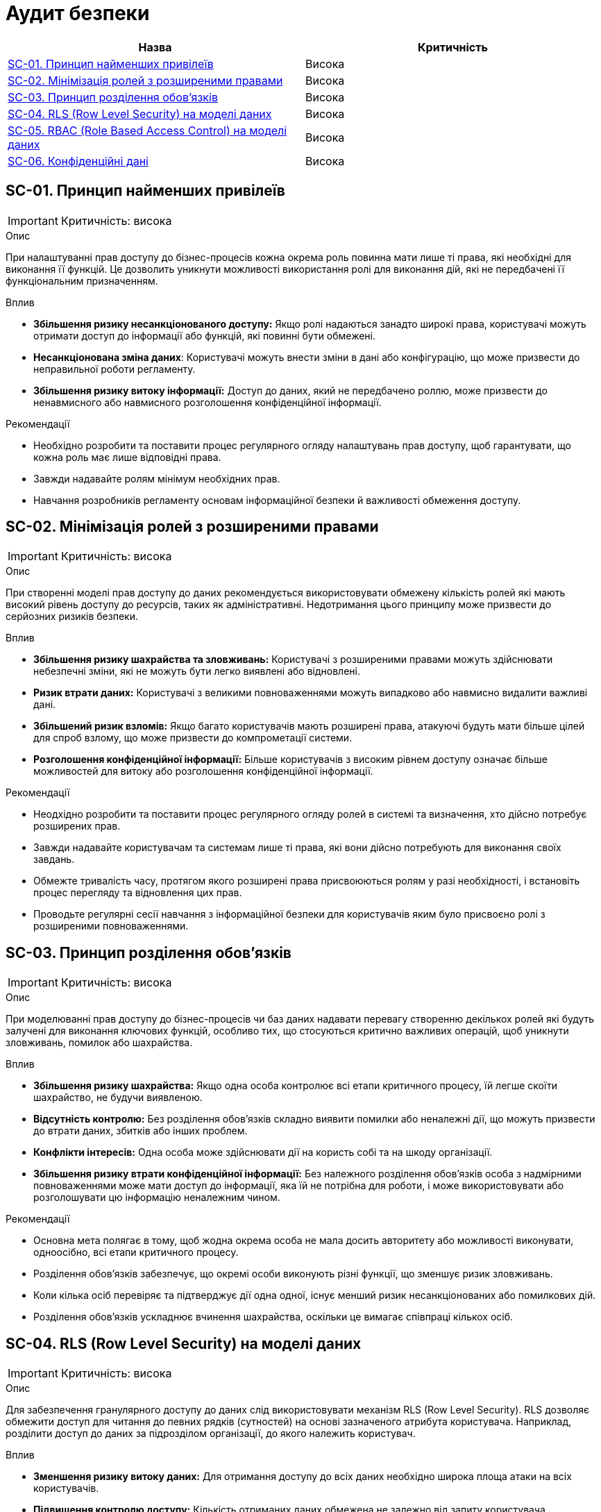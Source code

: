 = Аудит безпеки

|===
|Назва | Критичність

|<<_sc_01>> |Висока
|<<_sc_02>> |Висока
|<<_sc_03>> |Висока
|<<_sc_04>> |Висока
|<<_sc_05>> |Висока
|<<_sc_06>> |Висока

|===

[#_sc_01]
== SC-01. Принцип найменших привілеїв
IMPORTANT: Критичність: висока

.Опис
При налаштуванні прав доступу до бізнес-процесів кожна окрема роль повинна мати лише ті права, які необхідні для
виконання її функцій. Це дозволить уникнути можливості використання ролі для виконання дій, які не передбачені її
функціональним призначенням.

.Вплив
- **Збільшення ризику несанкціонованого доступу:** Якщо ролі надаються занадто широкі права, користувачі можуть отримати доступ до інформації або функцій, які повинні бути обмежені.

- **Несанкціонована зміна даних**: Користувачі можуть внести зміни в дані або конфігурацію, що може призвести до неправильної роботи регламенту.

- **Збільшення ризику витоку інформації:** Доступ до даних, який не передбачено роллю, може призвести до ненавмисного або навмисного розголошення конфіденційної інформації.

.Рекомендації
- Необхідно розробити та поставити процес регулярного огляду налаштувань прав доступу, щоб гарантувати, що кожна роль має лише відповідні права.

- Завжди надавайте ролям мінімум необхідних прав.

- Навчання розробників регламенту основам інформаційної безпеки й важливості обмеження доступу.

[#_sc_02]
== SC-02. Мінімізація ролей з розширеними правами
IMPORTANT: Критичність: висока

.Опис
При створенні моделі прав доступу до даних рекомендується використовувати обмежену кількість ролей які мають високий рівень доступу до ресурсів, таких як адміністративні. Недотримання цього принципу може призвести до серйозних ризиків безпеки.

.Вплив
- **Збільшення ризику шахрайства та зловживань:** Користувачі з розширеними правами можуть здійснювати небезпечні зміни, які не можуть бути легко виявлені або відновлені.

- **Ризик втрати даних:** Користувачі з великими повноваженнями можуть випадково або навмисно видалити важливі дані.

- **Збільшений ризик взломів:** Якщо багато користувачів мають розширені права, атакуючі будуть мати більше цілей для спроб взлому, що може призвести до компрометації системи.

- **Розголошення конфіденційної інформації:** Більше користувачів з високим рівнем доступу означає більше можливостей для витоку або розголошення конфіденційної інформації.

.Рекомендації
- Неодхідно розробити та поставити процес регулярного огляду ролей в системі та визначення, хто дійсно потребує розширених прав.

- Завжди надавайте користувачам та системам лише ті права, які вони дійсно потребують для виконання своїх завдань.

- Обмежте тривалість часу, протягом якого розширені права присвоюються ролям у разі необхідності, і встановіть процес перегляду та відновлення цих прав.

- Проводьте регулярні сесії навчання з інформаційної безпеки для користувачів яким було присвоєно ролі з розширеними повноваженнями.

[#_sc_03]
== SC-03. Принцип розділення обов'язків
IMPORTANT: Критичність: висока

.Опис
При моделюванні прав доступу до бізнес-процесів чи баз даних надавати перевагу створенню декількох ролей які будуть залучені для виконання ключових функцій, особливо тих, що стосуються критично важливих операцій, щоб уникнути зловживань, помилок або шахрайства.

.Вплив
- **Збільшення ризику шахрайства:** Якщо одна особа контролює всі етапи критичного процесу, їй легше скоїти шахрайство, не будучи виявленою.

- **Відсутність контролю:** Без розділення обов'язків складно виявити помилки або неналежні дії, що можуть призвести до втрати даних, збитків або інших проблем.

- **Конфлікти інтересів:** Одна особа може здійснювати дії на користь собі та на шкоду організації.

- **Збільшення ризику втрати конфіденційної інформації:** Без належного розділення обов'язків особа з надмірними повноваженнями може мати доступ до інформації, яка їй не потрібна для роботи, і може використовувати або розголошувати цю інформацію неналежним чином.

.Рекомендації
- Основна мета полягає в тому, щоб жодна окрема особа не мала досить авторитету або можливості виконувати, одноосібно, всі етапи критичного процесу.

- Розділення обов'язків забезпечує, що окремі особи виконують різні функції, що зменшує ризик зловживань.

- Коли кілька осіб перевіряє та підтверджує дії одна одної, існує менший ризик несанкціонованих або помилкових дій.

- Розділення обов'язків ускладнює вчинення шахрайства, оскільки це вимагає співпраці кількох осіб.

[#_sc_04]
== SC-04. RLS (Row Level Security) на моделі даних
IMPORTANT: Критичність: висока

.Опис
Для забезпечення гранулярного доступу до даних слід використовувати механізм RLS (Row Level Security). RLS дозволяє обмежити доступ для читання до певних
рядків (сутностей) на основі зазначеного атрибута користувача. Наприклад, розділити доступ до даних за підрозділом організації, до якого належить користувач.

.Вплив
- **Зменшення ризику витоку даних:** Для отримання доступу до всіх даних необхідно широка площа атаки на всіх користувачів.

- **Підвищення контролю доступу:** Кількість отриманих даних обмежена не залежно від запиту користувача атрибутами які присвоєні даному користувачу.

.Рекомендації
- При побудові централізованих реєстрів, які мають децентралізовану природу та базуються на територіальній приналежності можна використовувати КАТОТТГ коди в якості атрибутів користувачів.

- Для зменшення ризиків витоку конфіденційної інформації не слід використовувати таку інформацію як атрибут для користувачів
для обмеження доступу до даних на базі RLS

[#_sc_05]
== SC-05. RBAC (Role Based Access Control) на моделі даних
IMPORTANT: Критичність: висока

.Опис
Для забезпечення безпеки даних та гранулярності доступу до даних використовувати механізм RBAC (Role Based Access Control).
RBAC дозволяє обмежити доступ до певних атрибутів сутності (колонок таблиці) в залежності від ролі користувача.

.Вплив
- **Зменшення ризику несанкціонованого доступу:** Дані мають додатковий рівень захисту, таким чином у разі зловживань або помилок у бізнес-процесі виконується додаткові перевірки доступності операції.

- **Несанкціонована зміна даних**: Можливість надання користувачу доступ тільки на читання на рівні дата моделі зменшує шанс несанкціонованої зміни даних.

.Рекомендації
- Використовувати мінімальні необхідні доступні права до даних.

[#_sc_06]
== SC-06. Конфіденційні дані
IMPORTANT: Критичність: висока

.Опис
При проєктуванні та моделюванні регламенту реєстру мінімізувати використання і зберігання конфіденційних даних в базі даних та
_Підсистемі управління користувачами та ролями_ до мінімально можливих для функціонування системи.

.Вплив
- **Ризик витоку даних:** Збільшується ймовірність витоку конфіденційних даних, якщо база даних буде скомпрометована.

- **Збільшення цілей для атак:** Збільшена кількість конфіденційних даних у базі робить її більш цінною ціллю для зловмисників.

- **Ускладнення відновлення:** У випадку втрати даних буде важче відновити систему без ризику для конфіденційності інформації.

- **Недотримання законодавчих та нормативних вимог:** Збільшення ймовірності виникнення проблеми з дотриманням вимог
законодавства щодо захисту конфіденційних даних.

.Рекомендації
- Зберігайте лише ті дані, які дійсно необхідні для функціонування системи.